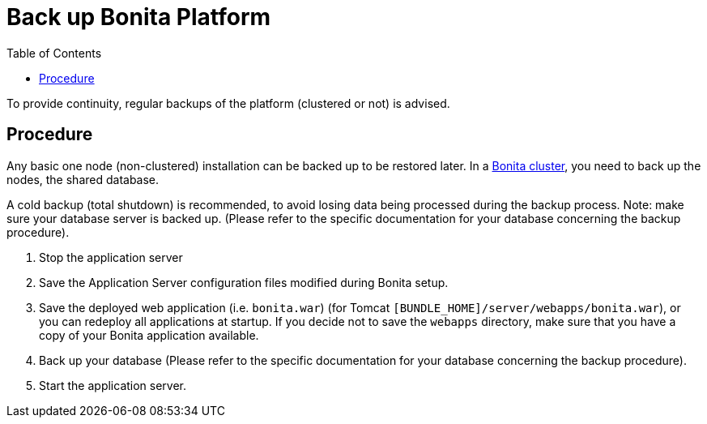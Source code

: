 = Back up Bonita Platform
:toc:

To provide continuity, regular backups of the platform (clustered or not) is advised.

== Procedure

Any basic one node (non-clustered) installation can be backed up to be restored later.
In a xref:overview-of-bonita-bpm-in-a-cluster.adoc[Bonita cluster], you need to back up the nodes, the shared database.

A cold backup (total shutdown) is recommended, to avoid losing data being processed during the backup process.
Note: make sure your database server is backed up.
(Please refer to the specific documentation for your database concerning the backup procedure).

. Stop the application server
. Save the Application Server configuration files modified during Bonita setup.
. Save the deployed web application (i.e.
`bonita.war`) (for Tomcat `[BUNDLE_HOME]/server/webapps/bonita.war`), or you can redeploy all applications at startup.
If you decide not to save the `webapps` directory, make sure that you have a copy of your Bonita application available.
. Back up your database (Please refer to the specific documentation for your database concerning the backup procedure).
. Start the application server.
